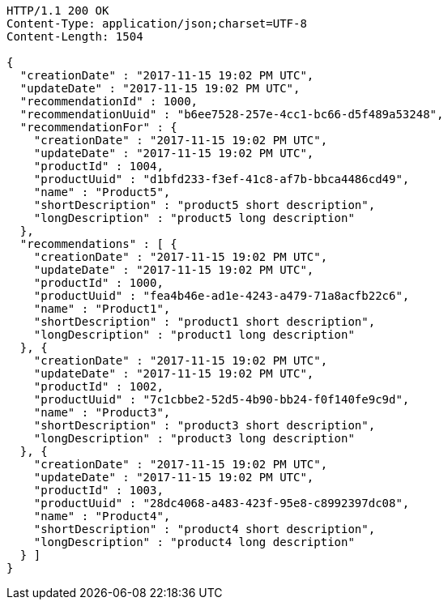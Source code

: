 [source,http,options="nowrap"]
----
HTTP/1.1 200 OK
Content-Type: application/json;charset=UTF-8
Content-Length: 1504

{
  "creationDate" : "2017-11-15 19:02 PM UTC",
  "updateDate" : "2017-11-15 19:02 PM UTC",
  "recommendationId" : 1000,
  "recommendationUuid" : "b6ee7528-257e-4cc1-bc66-d5f489a53248",
  "recommendationFor" : {
    "creationDate" : "2017-11-15 19:02 PM UTC",
    "updateDate" : "2017-11-15 19:02 PM UTC",
    "productId" : 1004,
    "productUuid" : "d1bfd233-f3ef-41c8-af7b-bbca4486cd49",
    "name" : "Product5",
    "shortDescription" : "product5 short description",
    "longDescription" : "product5 long description"
  },
  "recommendations" : [ {
    "creationDate" : "2017-11-15 19:02 PM UTC",
    "updateDate" : "2017-11-15 19:02 PM UTC",
    "productId" : 1000,
    "productUuid" : "fea4b46e-ad1e-4243-a479-71a8acfb22c6",
    "name" : "Product1",
    "shortDescription" : "product1 short description",
    "longDescription" : "product1 long description"
  }, {
    "creationDate" : "2017-11-15 19:02 PM UTC",
    "updateDate" : "2017-11-15 19:02 PM UTC",
    "productId" : 1002,
    "productUuid" : "7c1cbbe2-52d5-4b90-bb24-f0f140fe9c9d",
    "name" : "Product3",
    "shortDescription" : "product3 short description",
    "longDescription" : "product3 long description"
  }, {
    "creationDate" : "2017-11-15 19:02 PM UTC",
    "updateDate" : "2017-11-15 19:02 PM UTC",
    "productId" : 1003,
    "productUuid" : "28dc4068-a483-423f-95e8-c8992397dc08",
    "name" : "Product4",
    "shortDescription" : "product4 short description",
    "longDescription" : "product4 long description"
  } ]
}
----